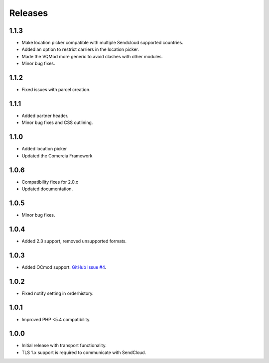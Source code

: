 ********
Releases
********

1.1.3
=====

* Make location picker compatible with multiple Sendcloud supported countries.
* Added an option to restrict carriers in the location picker.
* Made the VQMod more generic to avoid clashes with other modules.
* Minor bug fixes.

1.1.2
=====

* Fixed issues with parcel creation.

1.1.1
=====

* Added partner header.
* Minor bug fixes and CSS outlining.

1.1.0
=====

* Added location picker
* Updated the Comercia Framework

1.0.6
=====

* Compatibility fixes for 2.0.x
* Updated documentation.

1.0.5
=====

* Minor bug fixes.

1.0.4
=====

* Added 2.3 support, removed unsupported formats.

1.0.3
=====

* Added OCmod support. `GitHub Issue #4 <https://github.com/SendCloud/SendCloud-OpenCart/pull/3>`_.

1.0.2
=====

* Fixed notify setting in orderhistory.

1.0.1
=====

* Improved PHP <5.4 compatibility. 

1.0.0
=====

* Initial release with transport functionality.
* TLS 1.x support is required to communicate with SendCloud.